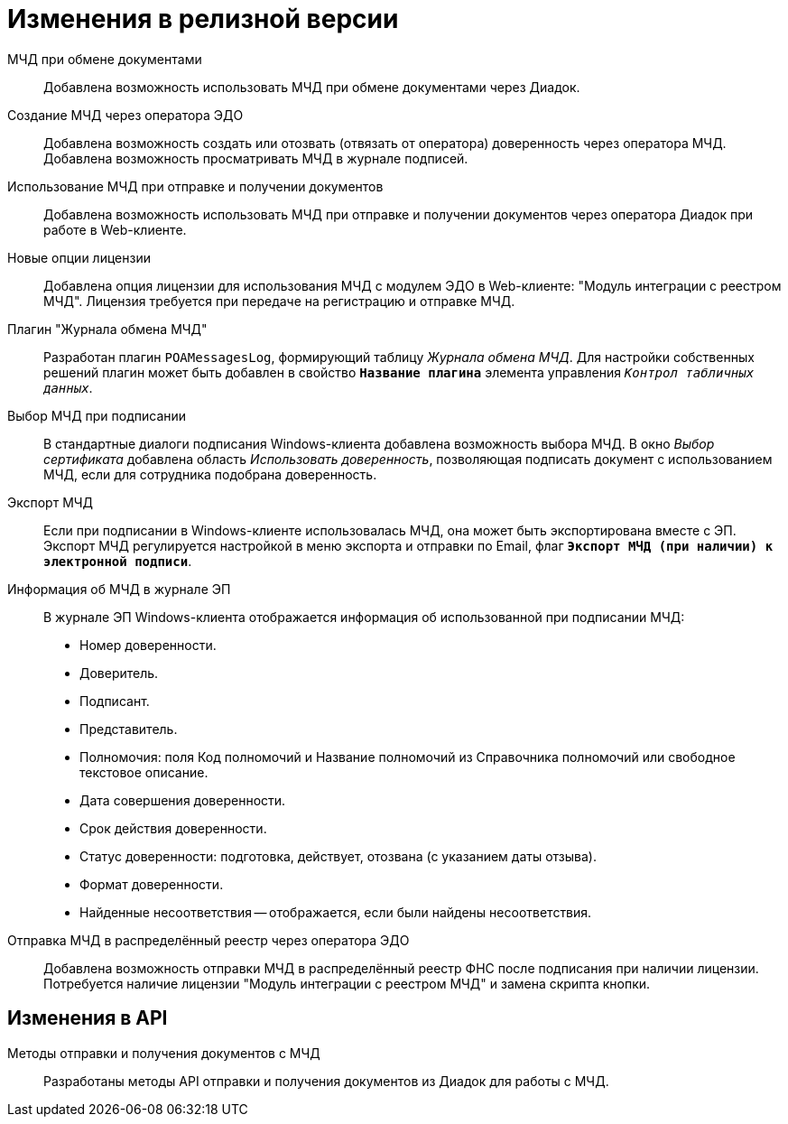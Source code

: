 = Изменения в релизной версии

МЧД при обмене документами::
Добавлена возможность использовать МЧД при обмене документами через Диадок.

Создание МЧД через оператора ЭДО::
Добавлена возможность создать или отозвать (отвязать от оператора) доверенность через оператора МЧД. Добавлена возможность просматривать МЧД в журнале подписей.

Использование МЧД при отправке и получении документов::
Добавлена возможность использовать МЧД при отправке и получении документов через оператора Диадок при работе в Web-клиенте.

Новые опции лицензии::
Добавлена опция лицензии для использования МЧД с модулем ЭДО в Web-клиенте: "Модуль интеграции с реестром МЧД". Лицензия требуется при передаче на регистрацию и отправке МЧД.

Плагин "Журнала обмена МЧД"::
Разработан плагин `POAMessagesLog`, формирующий таблицу _Журнала обмена МЧД_. Для настройки собственных решений плагин может быть добавлен в свойство `*Название плагина*` элемента управления `_Контрол табличных данных_`.

Выбор МЧД при подписании::
В стандартные диалоги подписания Windows-клиента добавлена возможность выбора МЧД. В окно _Выбор сертификата_ добавлена область _Использовать доверенность_, позволяющая подписать документ с использованием МЧД, если для сотрудника подобрана доверенность.

Экспорт МЧД::
Если при подписании в Windows-клиенте использовалась МЧД, она может быть экспортирована вместе с ЭП. Экспорт МЧД регулируется настройкой в меню экспорта и отправки по Email, флаг `*Экспорт МЧД (при наличии) к электронной подписи*`.

Информация об МЧД в журнале ЭП::
В журнале ЭП Windows-клиента отображается информация об использованной при подписании МЧД:
+
* Номер доверенности.
* Доверитель.
* Подписант.
* Представитель.
* Полномочия: поля Код полномочий и Название полномочий из Справочника полномочий или свободное текстовое описание.
* Дата совершения доверенности.
* Срок действия доверенности.
* Статус доверенности: подготовка, действует, отозвана (с указанием даты отзыва).
* Формат доверенности.
* Найденные несоответствия -- отображается, если были найдены несоответствия.

Отправка МЧД в распределённый реестр через оператора ЭДО::
Добавлена возможность отправки МЧД в распределённый реестр ФНС после подписания при наличии лицензии. Потребуется наличие лицензии "Модуль интеграции с реестром МЧД" и замена скрипта кнопки.

== Изменения в API

Методы отправки и получения документов с МЧД::
Разработаны методы API отправки и получения документов из Диадок для работы с МЧД.
